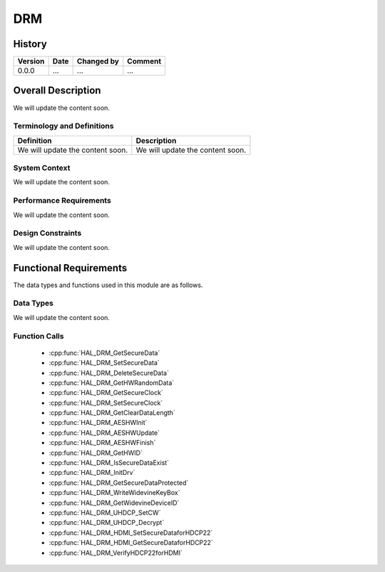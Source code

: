 DRM
==========

History
-------

======= ========== ============== =======
Version Date       Changed by     Comment
======= ========== ============== =======
0.0.0   ...        ...            ...
======= ========== ============== =======

Overall Description
--------------------

We will update the content soon.

Terminology and Definitions
^^^^^^^^^^^^^^^^^^^^^^^^^^^^

================================= ======================================
Definition                        Description
================================= ======================================
We will update the content soon.  We will update the content soon.
================================= ======================================

System Context
^^^^^^^^^^^^^^

We will update the content soon.

Performance Requirements
^^^^^^^^^^^^^^^^^^^^^^^^^

We will update the content soon.

Design Constraints
^^^^^^^^^^^^^^^^^^^

We will update the content soon.

Functional Requirements
-----------------------

The data types and functions used in this module are as follows.

Data Types
^^^^^^^^^^^^
We will update the content soon.

Function Calls
^^^^^^^^^^^^^^^

  * :cpp:func:`HAL_DRM_GetSecureData`
  * :cpp:func:`HAL_DRM_SetSecureData`
  * :cpp:func:`HAL_DRM_DeleteSecureData`
  * :cpp:func:`HAL_DRM_GetHWRandomData`
  * :cpp:func:`HAL_DRM_GetSecureClock`
  * :cpp:func:`HAL_DRM_SetSecureClock`
  * :cpp:func:`HAL_DRM_GetClearDataLength`
  * :cpp:func:`HAL_DRM_AESHWInit`
  * :cpp:func:`HAL_DRM_AESHWUpdate`
  * :cpp:func:`HAL_DRM_AESHWFinish`
  * :cpp:func:`HAL_DRM_GetHWID`
  * :cpp:func:`HAL_DRM_IsSecureDataExist`
  * :cpp:func:`HAL_DRM_InitDrv`
  * :cpp:func:`HAL_DRM_GetSecureDataProtected`
  * :cpp:func:`HAL_DRM_WriteWidevineKeyBox`
  * :cpp:func:`HAL_DRM_GetWidevineDeviceID`
  * :cpp:func:`HAL_DRM_UHDCP_SetCW`
  * :cpp:func:`HAL_DRM_UHDCP_Decrypt`
  * :cpp:func:`HAL_DRM_HDMI_SetSecureDataforHDCP22`
  * :cpp:func:`HAL_DRM_HDMI_GetSecureDataforHDCP22`
  * :cpp:func:`HAL_DRM_VerifyHDCP22forHDMI`
